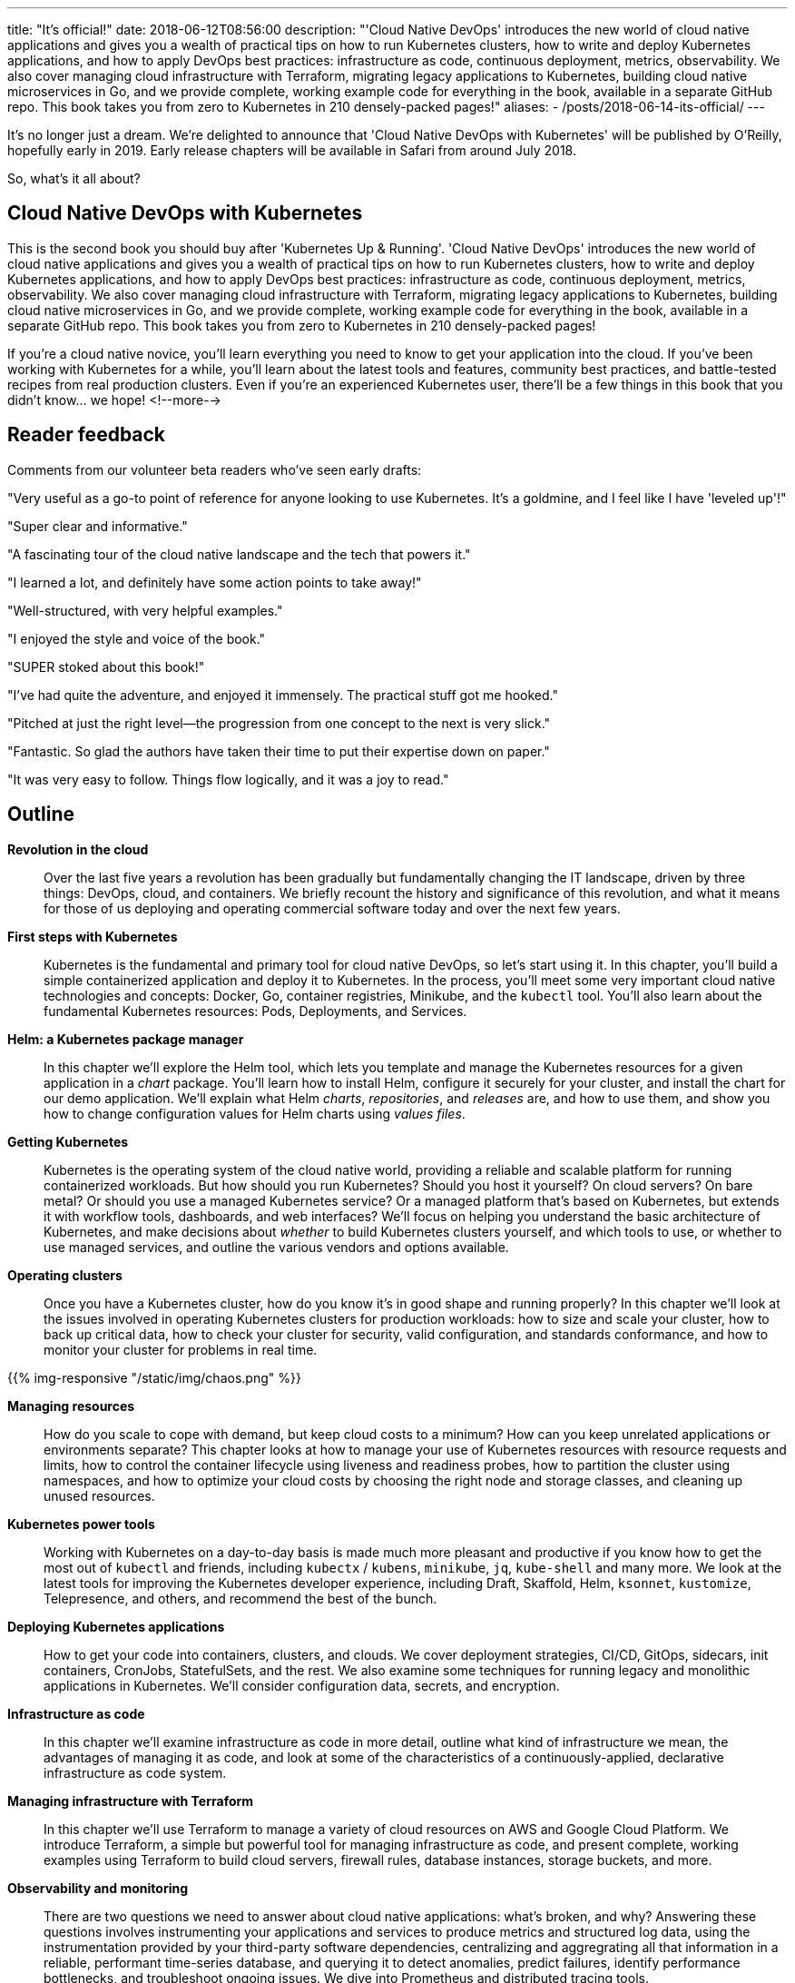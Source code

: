 ---
title: "It's official!"
date: 2018-06-12T08:56:00
description: "'Cloud Native DevOps' introduces the new world of cloud native applications and gives you a wealth of practical tips on how to run Kubernetes clusters, how to write and deploy Kubernetes applications, and how to apply DevOps best practices: infrastructure as code, continuous deployment, metrics, observability. We also cover managing cloud infrastructure with Terraform, migrating legacy applications to Kubernetes, building cloud native microservices in Go, and we provide complete, working example code for everything in the book, available in a separate GitHub repo. This book takes you from zero to Kubernetes in 210 densely-packed pages!"
aliases:
    - /posts/2018-06-14-its-official/
---

It's no longer just a dream. We're delighted to announce that 'Cloud Native DevOps with Kubernetes' will be published by O'Reilly, hopefully early in 2019. Early release chapters will be available in Safari from around July 2018.

So, what's it all about?

## Cloud Native DevOps with Kubernetes

This is the second book you should buy after 'Kubernetes Up & Running'. 'Cloud Native DevOps' introduces the new world of cloud native applications and gives you a wealth of practical tips on how to run Kubernetes clusters, how to write and deploy Kubernetes applications, and how to apply DevOps best practices: infrastructure as code, continuous deployment, metrics, observability. We also cover managing cloud infrastructure with Terraform, migrating legacy applications to Kubernetes, building cloud native microservices in Go, and we provide complete, working example code for everything in the book, available in a separate GitHub repo. This book takes you from zero to Kubernetes in 210 densely-packed pages!

If you're a cloud native novice, you'll learn everything you need to know to get your application into the cloud. If you've been working with Kubernetes for a while, you'll learn about the latest tools and features, community best practices, and battle-tested recipes from real production clusters. Even if you're an experienced Kubernetes user, there'll be a few things in this book that you didn't know... we hope!
<!--more-->

## Reader feedback

Comments from our volunteer beta readers who've seen early drafts:

"Very useful as a go-to point of reference for anyone looking to use Kubernetes. It's a goldmine, and I feel like I have 'leveled up'!"

"Super clear and informative."

"A fascinating tour of the cloud native landscape and the tech that powers it."

"I learned a lot, and definitely have some action points to take away!"

"Well-structured, with very helpful examples."

"I enjoyed the style and voice of the book."

"SUPER stoked about this book!"

"I've had quite the adventure, and enjoyed it immensely. The practical stuff got me hooked."

"Pitched at just the right level—the progression from one concept to the next is very slick."

"Fantastic. So glad the authors have taken their time to put their expertise down on paper."

"It was very easy to follow. Things flow logically, and it was a joy to read."

## Outline

*Revolution in the cloud*::

Over the last five years a revolution has been gradually but fundamentally changing the IT landscape, driven by three things: DevOps, cloud, and containers. We briefly recount the history and significance of this revolution, and what it means for those of us deploying and operating commercial software today and over the next few years.

*First steps with Kubernetes*::

Kubernetes is the fundamental and primary tool for cloud native DevOps, so let's start using it. In this chapter, you'll build a simple containerized application and deploy it to Kubernetes. In the process, you'll meet some very important cloud native technologies and concepts: Docker, Go, container registries, Minikube, and the `kubectl` tool. You'll also learn about the fundamental Kubernetes resources: Pods, Deployments, and Services.

*Helm: a Kubernetes package manager*::

In this chapter we'll explore the Helm tool, which lets you template and manage the Kubernetes resources for a given application in a _chart_ package. You'll learn how to install Helm, configure it securely for your cluster, and install the chart for our demo application. We'll explain what Helm _charts_, _repositories_, and _releases_ are, and how to use them, and show you how to change configuration values for Helm charts using _values files_.

*Getting Kubernetes*::

Kubernetes is the operating system of the cloud native world, providing a reliable and scalable platform for running containerized workloads. But how should you run Kubernetes? Should you host it yourself? On cloud servers? On bare metal? Or should you use a managed Kubernetes service? Or a managed platform that's based on Kubernetes, but extends it with workflow tools, dashboards, and web interfaces? We'll focus on helping you understand the basic architecture of Kubernetes, and make decisions about _whether_ to build Kubernetes clusters yourself, and which tools to use, or whether to use managed services, and outline the various vendors and options available.

*Operating clusters*::

Once you have a Kubernetes cluster, how do you know it's in good shape and running properly? In this chapter we'll look at the issues involved in operating Kubernetes clusters for production workloads: how to size and scale your cluster, how to back up critical data, how to check your cluster for security, valid configuration, and standards conformance, and how to monitor your cluster for problems in real time.

{{% img-responsive "/static/img/chaos.png" %}}

*Managing resources*::

How do you scale to cope with demand, but keep cloud costs to a minimum? How can you keep unrelated applications or environments separate? This chapter looks at how to manage your use of Kubernetes resources with resource requests and limits, how to control the container lifecycle using liveness and readiness probes, how to partition the cluster using namespaces, and how to optimize your cloud costs by choosing the right node and storage classes, and cleaning up unused resources.

*Kubernetes power tools*::

Working with Kubernetes on a day-to-day basis is made much more pleasant and productive if you know how to get the most out of `kubectl` and friends, including `kubectx` / `kubens`, `minikube`, `jq`, `kube-shell` and many more. We look at the latest tools for improving the Kubernetes developer experience, including Draft, Skaffold, Helm, `ksonnet`, `kustomize`, Telepresence, and others, and recommend the best of the bunch.

*Deploying Kubernetes applications*::

How to get your code into containers, clusters, and clouds. We cover deployment strategies, CI/CD, GitOps, sidecars, init containers, CronJobs, StatefulSets, and the rest. We also examine some techniques for running legacy and monolithic applications in Kubernetes. We'll consider configuration data, secrets, and encryption.

*Infrastructure as code*::

In this chapter we'll examine infrastructure as code in more detail, outline what kind of infrastructure we mean, the advantages of managing it as code, and look at some of the characteristics of a continuously-applied, declarative infrastructure as code system.

*Managing infrastructure with Terraform*::

In this chapter we'll use Terraform to manage a variety of cloud resources on AWS and Google Cloud Platform. We introduce Terraform, a simple but powerful tool for managing infrastructure as code, and present complete, working examples using Terraform to build cloud servers, firewall rules, database instances, storage buckets, and more.

*Observability and monitoring*::

There are two questions we need to answer about cloud native applications: what’s broken, and why? Answering these questions involves instrumenting your applications and services to produce metrics and structured log data, using the instrumentation provided by your third-party software dependencies, centralizing and aggregrating all that information in a reliable, performant time-series database, and querying it to detect anomalies, predict failures, identify performance bottlenecks, and troubleshoot ongoing issues. We dive into Prometheus and distributed tracing tools.

*Putting it all together*::

In the final chapter, we bring together all the techniques and workflows explored in previous chapters, to develop a complete, working cloud native application and infrastructure from scratch. You can take this code and adapt it to use with your own applications and infrastructure.

## Help wanted

We need more beta readers to look at draft chapters and send their feedback. It doesn't matter whether you have lots of experience with Kubernetes, or none: we'd love your feedback! Email john@bitfieldconsulting.com if you'd like to be on the list.

## Keep watching the skies

We'll let you know here as soon as the first chapters are available on early release.
